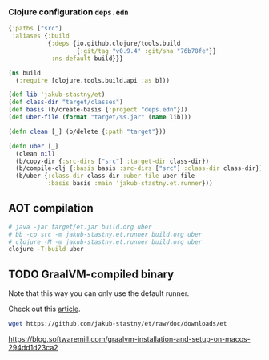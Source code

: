 *** Clojure configuration ~deps.edn~
#+begin_src clojure :tangle ../deps.edn
  {:paths ["src"]
   :aliases {:build
             {:deps {io.github.clojure/tools.build
                     {:git/tag "v0.9.4" :git/sha "76b78fe"}}
              :ns-default build}}}
#+end_src

#+begin_src clojure :tangle ../build.clj
  (ns build
    (:require [clojure.tools.build.api :as b]))

  (def lib 'jakub-stastny/et)
  (def class-dir "target/classes")
  (def basis (b/create-basis {:project "deps.edn"}))
  (def uber-file (format "target/%s.jar" (name lib)))

  (defn clean [_] (b/delete {:path "target"}))

  (defn uber [_]
    (clean nil)
    (b/copy-dir {:src-dirs ["src"] :target-dir class-dir})
    (b/compile-clj {:basis basis :src-dirs ["src"] :class-dir class-dir})
    (b/uber {:class-dir class-dir :uber-file uber-file
             :basis basis :main 'jakub-stastny.et.runner}))
#+end_src

** AOT compilation

#+name: uber
#+begin_src sh :task yes :doc "...."
  # java -jar target/et.jar build.org uber
  # bb -cp src -m jakub-stastny.et.runner build.org uber
  # clojure -M -m jakub-stastny.et.runner build.org uber
  clojure -T:build uber
#+end_src

** TODO GraalVM-compiled binary
Note that this way you can only use the default runner.

Check out this [[https://maksimrv.medium.com/compile-clojure-to-native-binary-using-graalvm-b31d1cc9ec76][article]].

#+begin_src sh
  wget https://github.com/jakub-stastny/et/raw/doc/downloads/et
#+end_src

https://blog.softwaremill.com/graalvm-installation-and-setup-on-macos-294dd1d23ca2
